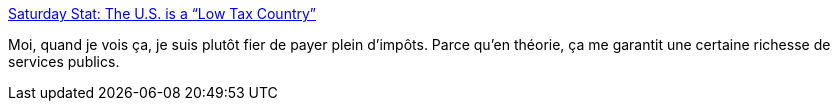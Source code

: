 :jbake-type: post
:jbake-status: published
:jbake-title: Saturday Stat: The U.S. is a “Low Tax Country”
:jbake-tags: économie,politique,taxes,impôts,_mois_mai,_année_2014
:jbake-date: 2014-05-05
:jbake-depth: ../
:jbake-uri: shaarli/1399301672000.adoc
:jbake-source: https://nicolas-delsaux.hd.free.fr/Shaarli?searchterm=http%3A%2F%2Fthesocietypages.org%2Fsocimages%2F2014%2F04%2F19%2Fsat-stat-the-u-s-is-a-low-tax-country%2F&searchtags=%C3%A9conomie+politique+taxes+imp%C3%B4ts+_mois_mai+_ann%C3%A9e_2014
:jbake-style: shaarli

http://thesocietypages.org/socimages/2014/04/19/sat-stat-the-u-s-is-a-low-tax-country/[Saturday Stat: The U.S. is a “Low Tax Country”]

Moi, quand je vois ça, je suis plutôt fier de payer plein d'impôts. Parce qu'en théorie, ça me garantit une certaine richesse de services publics.
